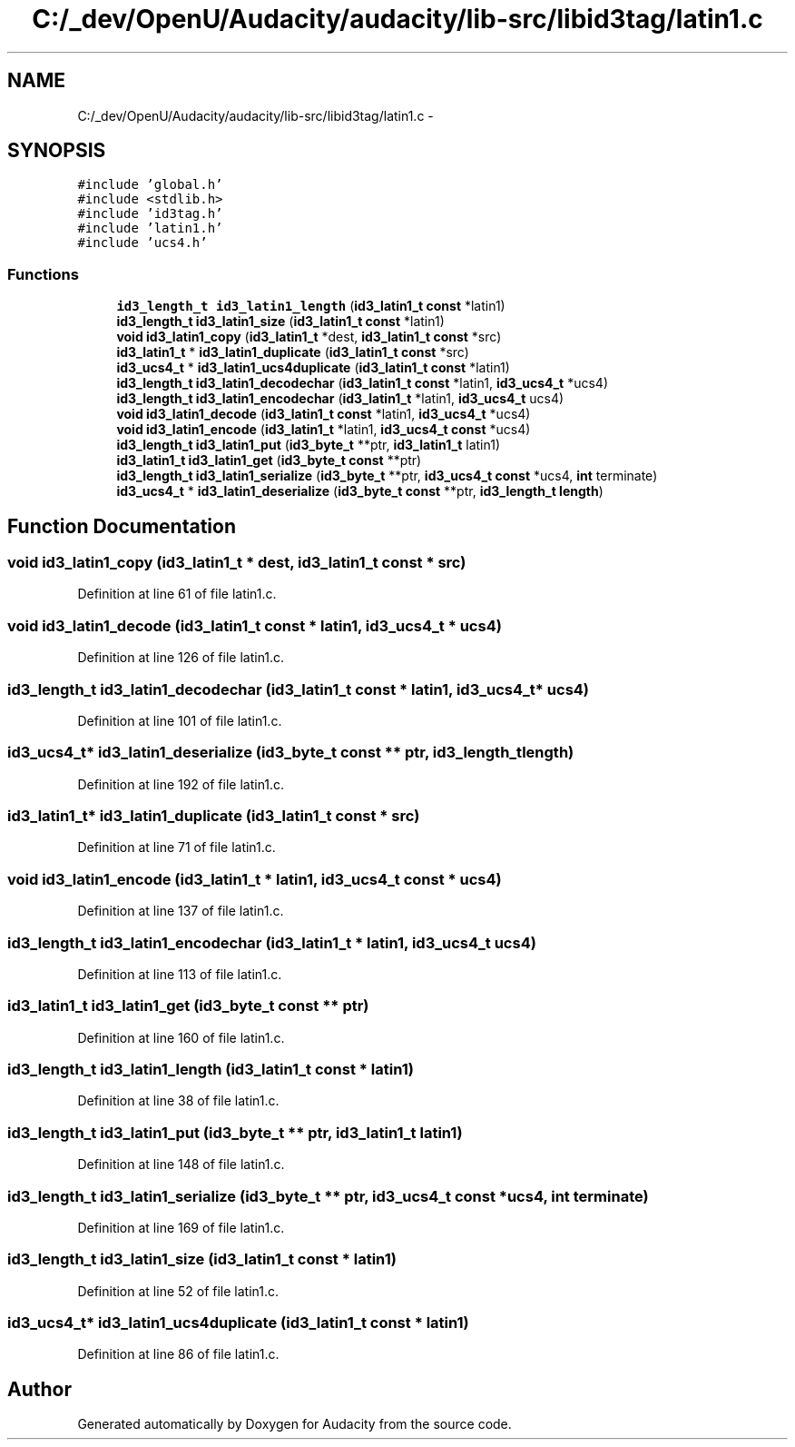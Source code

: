 .TH "C:/_dev/OpenU/Audacity/audacity/lib-src/libid3tag/latin1.c" 3 "Thu Apr 28 2016" "Audacity" \" -*- nroff -*-
.ad l
.nh
.SH NAME
C:/_dev/OpenU/Audacity/audacity/lib-src/libid3tag/latin1.c \- 
.SH SYNOPSIS
.br
.PP
\fC#include 'global\&.h'\fP
.br
\fC#include <stdlib\&.h>\fP
.br
\fC#include 'id3tag\&.h'\fP
.br
\fC#include 'latin1\&.h'\fP
.br
\fC#include 'ucs4\&.h'\fP
.br

.SS "Functions"

.in +1c
.ti -1c
.RI "\fBid3_length_t\fP \fBid3_latin1_length\fP (\fBid3_latin1_t\fP \fBconst\fP *latin1)"
.br
.ti -1c
.RI "\fBid3_length_t\fP \fBid3_latin1_size\fP (\fBid3_latin1_t\fP \fBconst\fP *latin1)"
.br
.ti -1c
.RI "\fBvoid\fP \fBid3_latin1_copy\fP (\fBid3_latin1_t\fP *dest, \fBid3_latin1_t\fP \fBconst\fP *src)"
.br
.ti -1c
.RI "\fBid3_latin1_t\fP * \fBid3_latin1_duplicate\fP (\fBid3_latin1_t\fP \fBconst\fP *src)"
.br
.ti -1c
.RI "\fBid3_ucs4_t\fP * \fBid3_latin1_ucs4duplicate\fP (\fBid3_latin1_t\fP \fBconst\fP *latin1)"
.br
.ti -1c
.RI "\fBid3_length_t\fP \fBid3_latin1_decodechar\fP (\fBid3_latin1_t\fP \fBconst\fP *latin1, \fBid3_ucs4_t\fP *ucs4)"
.br
.ti -1c
.RI "\fBid3_length_t\fP \fBid3_latin1_encodechar\fP (\fBid3_latin1_t\fP *latin1, \fBid3_ucs4_t\fP ucs4)"
.br
.ti -1c
.RI "\fBvoid\fP \fBid3_latin1_decode\fP (\fBid3_latin1_t\fP \fBconst\fP *latin1, \fBid3_ucs4_t\fP *ucs4)"
.br
.ti -1c
.RI "\fBvoid\fP \fBid3_latin1_encode\fP (\fBid3_latin1_t\fP *latin1, \fBid3_ucs4_t\fP \fBconst\fP *ucs4)"
.br
.ti -1c
.RI "\fBid3_length_t\fP \fBid3_latin1_put\fP (\fBid3_byte_t\fP **ptr, \fBid3_latin1_t\fP latin1)"
.br
.ti -1c
.RI "\fBid3_latin1_t\fP \fBid3_latin1_get\fP (\fBid3_byte_t\fP \fBconst\fP **ptr)"
.br
.ti -1c
.RI "\fBid3_length_t\fP \fBid3_latin1_serialize\fP (\fBid3_byte_t\fP **ptr, \fBid3_ucs4_t\fP \fBconst\fP *ucs4, \fBint\fP terminate)"
.br
.ti -1c
.RI "\fBid3_ucs4_t\fP * \fBid3_latin1_deserialize\fP (\fBid3_byte_t\fP \fBconst\fP **ptr, \fBid3_length_t\fP \fBlength\fP)"
.br
.in -1c
.SH "Function Documentation"
.PP 
.SS "\fBvoid\fP id3_latin1_copy (\fBid3_latin1_t\fP * dest, \fBid3_latin1_t\fP \fBconst\fP * src)"

.PP
Definition at line 61 of file latin1\&.c\&.
.SS "\fBvoid\fP id3_latin1_decode (\fBid3_latin1_t\fP \fBconst\fP * latin1, \fBid3_ucs4_t\fP * ucs4)"

.PP
Definition at line 126 of file latin1\&.c\&.
.SS "\fBid3_length_t\fP id3_latin1_decodechar (\fBid3_latin1_t\fP \fBconst\fP * latin1, \fBid3_ucs4_t\fP * ucs4)"

.PP
Definition at line 101 of file latin1\&.c\&.
.SS "\fBid3_ucs4_t\fP* id3_latin1_deserialize (\fBid3_byte_t\fP \fBconst\fP ** ptr, \fBid3_length_t\fP length)"

.PP
Definition at line 192 of file latin1\&.c\&.
.SS "\fBid3_latin1_t\fP* id3_latin1_duplicate (\fBid3_latin1_t\fP \fBconst\fP * src)"

.PP
Definition at line 71 of file latin1\&.c\&.
.SS "\fBvoid\fP id3_latin1_encode (\fBid3_latin1_t\fP * latin1, \fBid3_ucs4_t\fP \fBconst\fP * ucs4)"

.PP
Definition at line 137 of file latin1\&.c\&.
.SS "\fBid3_length_t\fP id3_latin1_encodechar (\fBid3_latin1_t\fP * latin1, \fBid3_ucs4_t\fP ucs4)"

.PP
Definition at line 113 of file latin1\&.c\&.
.SS "\fBid3_latin1_t\fP id3_latin1_get (\fBid3_byte_t\fP \fBconst\fP ** ptr)"

.PP
Definition at line 160 of file latin1\&.c\&.
.SS "\fBid3_length_t\fP id3_latin1_length (\fBid3_latin1_t\fP \fBconst\fP * latin1)"

.PP
Definition at line 38 of file latin1\&.c\&.
.SS "\fBid3_length_t\fP id3_latin1_put (\fBid3_byte_t\fP ** ptr, \fBid3_latin1_t\fP latin1)"

.PP
Definition at line 148 of file latin1\&.c\&.
.SS "\fBid3_length_t\fP id3_latin1_serialize (\fBid3_byte_t\fP ** ptr, \fBid3_ucs4_t\fP \fBconst\fP * ucs4, \fBint\fP terminate)"

.PP
Definition at line 169 of file latin1\&.c\&.
.SS "\fBid3_length_t\fP id3_latin1_size (\fBid3_latin1_t\fP \fBconst\fP * latin1)"

.PP
Definition at line 52 of file latin1\&.c\&.
.SS "\fBid3_ucs4_t\fP* id3_latin1_ucs4duplicate (\fBid3_latin1_t\fP \fBconst\fP * latin1)"

.PP
Definition at line 86 of file latin1\&.c\&.
.SH "Author"
.PP 
Generated automatically by Doxygen for Audacity from the source code\&.
